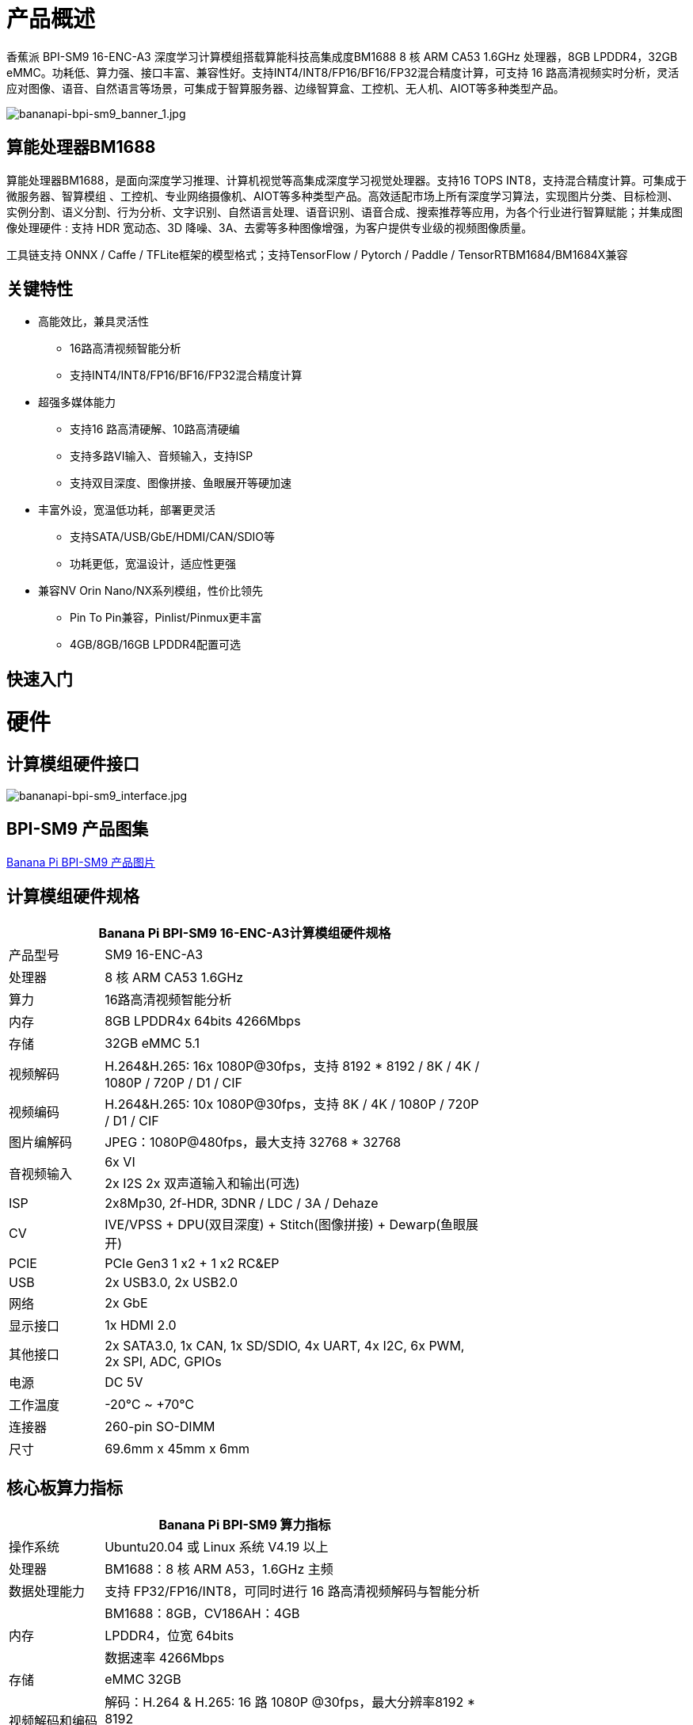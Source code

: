 = 产品概述

香蕉派 BPI-SM9 16-ENC-A3 深度学习计算模组搭载算能科技高集成度BM1688 8 核 ARM CA53 1.6GHz 处理器，8GB LPDDR4，32GB eMMC。功耗低、算力强、接口丰富、兼容性好。支持INT4/INT8/FP16/BF16/FP32混合精度计算，可支持 16 路高清视频实时分析，灵活应对图像、语音、自然语言等场景，可集成于智算服务器、边缘智算盒、工控机、无人机、AIOT等多种类型产品。

image::/bpi-sm9/bananapi-bpi-sm9_banner_1.jpg[bananapi-bpi-sm9_banner_1.jpg]

== 算能处理器BM1688

算能处理器BM1688，是面向深度学习推理、计算机视觉等高集成深度学习视觉处理器。支持16 TOPS INT8，支持混合精度计算。可集成于微服务器、智算模组 、工控机、专业网络摄像机、AIOT等多种类型产品。高效适配市场上所有深度学习算法，实现图片分类、目标检测、实例分割、语义分割、行为分析、文字识别、自然语言处理、语音识别、语音合成、搜索推荐等应用，为各个行业进行智算赋能；并集成图像处理硬件 : 支持 HDR 宽动态、3D 降噪、3A、去雾等多种图像增强，为客户提供专业级的视频图像质量。

工具链支持 ONNX / Caffe / TFLite框架的模型格式；支持TensorFlow / Pytorch / Paddle / TensorRTBM1684/BM1684X兼容


== 关键特性

* 高能效比，兼具灵活性
• 16路高清视频智能分析
• 支持INT4/INT8/FP16/BF16/FP32混合精度计算
* 超强多媒体能力
• 支持16 路高清硬解、10路高清硬编
• 支持多路VI输入、音频输入，支持ISP
• 支持双目深度、图像拼接、鱼眼展开等硬加速
* 丰富外设，宽温低功耗，部署更灵活
• 支持SATA/USB/GbE/HDMI/CAN/SDIO等
• 功耗更低，宽温设计，适应性更强
* 兼容NV Orin Nano/NX系列模组，性价比领先
• Pin To Pin兼容，Pinlist/Pinmux更丰富
• 4GB/8GB/16GB LPDDR4配置可选

== 快速入门

= 硬件

== 计算模组硬件接口

image::/bpi-sm9/bananapi-bpi-sm9_interface.jpg[bananapi-bpi-sm9_interface.jpg]

== BPI-SM9 产品图集

link:/en/BPI-sm9/Photo_BPI-sm9[Banana Pi BPI-SM9 产品图片]


== 计算模组硬件规格

[options="header",cols="1,4",width="70%"]
|=====
2+| **Banana Pi BPI-SM9 16-ENC-A3计算模组硬件规格**
|产品型号 |SM9 16-ENC-A3
|处理器 |8 核 ARM CA53 1.6GHz
|算力 |16路高清视频智能分析
|内存 |8GB LPDDR4x 64bits 4266Mbps
|存储| 32GB eMMC 5.1
|视频解码 |H.264&H.265: 16x 1080P@30fps，支持 8192 * 8192 / 8K / 4K / 1080P / 720P / D1 / CIF
|视频编码 |H.264&H.265: 10x 1080P@30fps，支持 8K / 4K / 1080P / 720P / D1 / CIF
|图片编解码 |JPEG：1080P@480fps，最大支持 32768 * 32768
.2+|音视频输入
|6x VI
|2x I2S 2x 双声道输入和输出(可选)
|ISP |2x8Mp30, 2f-HDR, 3DNR / LDC / 3A / Dehaze 
|CV |IVE/VPSS + DPU(双目深度) + Stitch(图像拼接) + Dewarp(鱼眼展开)
|PCIE |PCIe Gen3 1 x2 + 1 x2 RC&EP
|USB |2x USB3.0, 2x USB2.0
|网络 |2x GbE
|显示接口 |1x HDMI 2.0
|其他接口 |2x SATA3.0, 1x CAN, 1x SD/SDIO, 4x UART, 4x I2C, 6x PWM, 2x SPI, ADC, GPIOs
|电源| DC 5V
|工作温度 |-20℃ ~ +70℃
|连接器 |260-pin SO-DIMM
|尺寸 |69.6mm x 45mm x 6mm
|=====

== 核心板算力指标 

[options="header",cols="1,4",width="70%"]
|=====
2+| **Banana Pi BPI-SM9 算力指标**
|操作系统 |Ubuntu20.04 或 Linux 系统 V4.19 以上 
|处理器 |BM1688：8 核 ARM A53，1.6GHz 主频 
|数据处理能力 |支持 FP32/FP16/INT8，可同时进行 16 路高清视频解码与智能分析 
.3+|内存 
|BM1688：8GB，CV186AH：4GB 
|LPDDR4，位宽 64bits 
|数据速率 4266Mbps 
|存储 |eMMC 32GB 
.2+|视频解码和编码 
|解码：H.264 & H.265: 16 路 1080P @30fps，最大分辨率8192 * 8192 
|编码：H.264 & H.265: 12 路 1080P @30fps，最大分辨率8K 
|图片编解码 |JPEG：1080P@480fps，最大分辨率 32768*32768 
|=====


== 接口定义并与JETSON ORIN NANO比较
[options="header",cols="1,1",width="70%"]
|=====
2+| **Banana Pi BPI-SM9 接口定义**
|JETSON ORIN NANO	|SM9
|GBE0	|GBE0
|	|GBE1
|RSVD	|
|DP	|
|	| HDMI
|CSI0-1C2D	|CSI0-1C2D
|CSI1-1C2D	|CSI1-1C2D
|CSI2-1C2D	|CSI2-1C2D
|CSI3-1C2D	|CSI3-1C2D
|	|CSI4-1C2D
|	|CSI5-1C2D
|	|SDMMC
|	|PCIe0-2lane
|PCIe0-4lane	|
|PCIe1-2lane	|PCIe1-2lane（2*SATA）
|PCIe2-2lane	|
|USB0-3.0（2.0）	|USB0-3.0（2.0）
|USB1-3.0（2.0）	|USB1-3.0（2.0）
|USB2-3.0（2.0）|	
|UART0	|UART4
|UART1	|UART1
|UART2	|UART2
|SPI0	|SPI0
|SPI1	|SPI1
|I2C0	|I2C0
|I2C1	|I2C1
|I2C2	|I2C2
|CAM_I2C	|CAM_I2C
|I2S0	|I2S0
|I2S1	|I2S1
|	|I2S2（UART0）
|CAN	|CAN
|CAM0_MCLK	|CAM0_MCLK
|CAM1_MCLK	|CAM1_MCLK
|	|CAM2_MCLK
|	|CAM3_MCLK
|GPIO*14	|GPIO*14

|=====

== BPI-SM9开发者套件


= 开发

== 软件源代码

* sophon-demo： https://github.com/sophgo/sophon-demo/tree/release 
* sophon-stream： https://github.com/sophgo/sophon-stream 


== 资料
* 算能处理器BM1688规格书： https://www.sophgo.com/sophon-u/product/introduce/bm1688.html
* 算能科技在线教程： https://www.sophgo.com/curriculum/online.html
* 算能科技在线案例： https://www.sophgo.com/case-center/index.html

= 系统镜像

= 快速购买